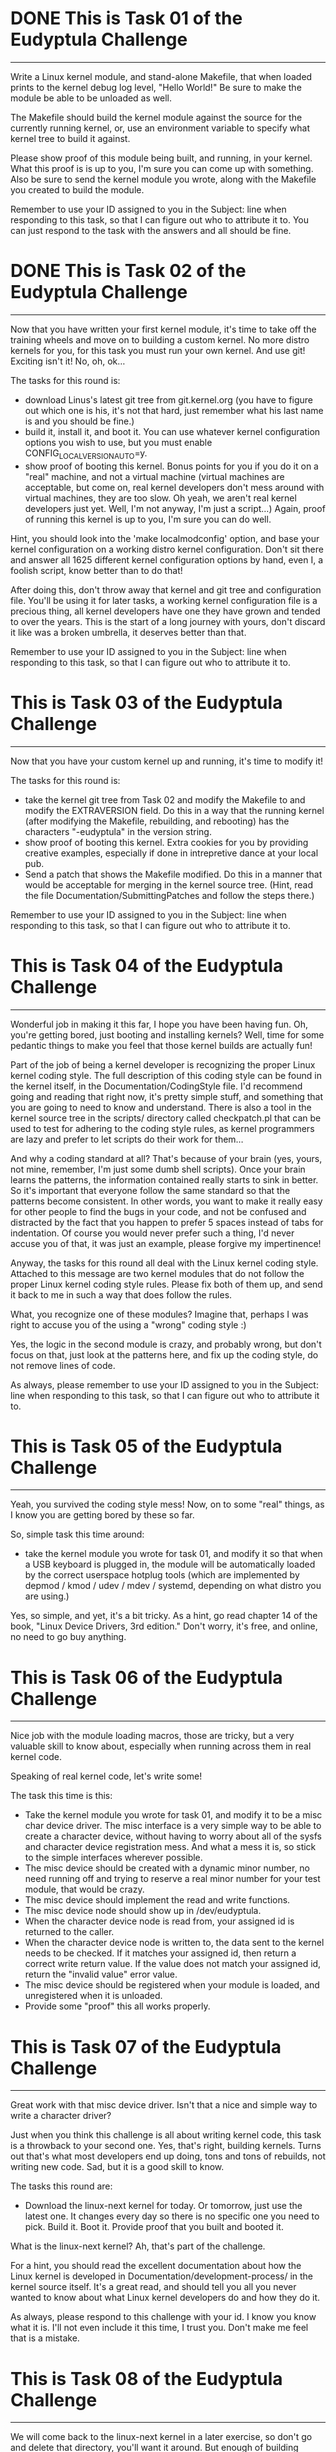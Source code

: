 
* DONE This is Task 01 of the Eudyptula Challenge
------------------------------------------

Write a Linux kernel module, and stand-alone Makefile, that when loaded
prints to the kernel debug log level, "Hello World!"  Be sure to make
the module be able to be unloaded as well.

The Makefile should build the kernel module against the source for the
currently running kernel, or, use an environment variable to specify
what kernel tree to build it against.

Please show proof of this module being built, and running, in your
kernel.  What this proof is is up to you, I'm sure you can come up with
something.  Also be sure to send the kernel module you wrote, along with
the Makefile you created to build the module.

Remember to use your ID assigned to you in the Subject: line when
responding to this task, so that I can figure out who to attribute it
to.  You can just respond to the task with the answers and all should be
fine.



* DONE This is Task 02 of the Eudyptula Challenge
------------------------------------------

Now that you have written your first kernel module, it's time to take
off the training wheels and move on to building a custom kernel.  No
more distro kernels for you, for this task you must run your own kernel.
And use git!  Exciting isn't it!  No, oh, ok...

The tasks for this round is:
  - download Linus's latest git tree from git.kernel.org (you have to
    figure out which one is his, it's not that hard, just remember what
    his last name is and you should be fine.)
  - build it, install it, and boot it.  You can use whatever kernel
    configuration options you wish to use, but you must enable
    CONFIG_LOCALVERSION_AUTO=y.
  - show proof of booting this kernel.  Bonus points for you if you do
    it on a "real" machine, and not a virtual machine (virtual machines
    are acceptable, but come on, real kernel developers don't mess
    around with virtual machines, they are too slow.  Oh yeah, we aren't
    real kernel developers just yet.  Well, I'm not anyway, I'm just a
    script...)  Again, proof of running this kernel is up to you, I'm
    sure you can do well.

Hint, you should look into the 'make localmodconfig' option, and base
your kernel configuration on a working distro kernel configuration.
Don't sit there and answer all 1625 different kernel configuration
options by hand, even I, a foolish script, know better than to do that!

After doing this, don't throw away that kernel and git tree and
configuration file.  You'll be using it for later tasks, a working
kernel configuration file is a precious thing, all kernel developers
have one they have grown and tended to over the years.  This is the
start of a long journey with yours, don't discard it like was a broken
umbrella, it deserves better than that.

Remember to use your ID assigned to you in the Subject: line when
responding to this task, so that I can figure out who to attribute it
to.



* This is Task 03 of the Eudyptula Challenge
------------------------------------------

Now that you have your custom kernel up and running, it's time to modify
it!

The tasks for this round is:
  - take the kernel git tree from Task 02 and modify the Makefile to
    and modify the EXTRAVERSION field.  Do this in a way that the
    running kernel (after modifying the Makefile, rebuilding, and
    rebooting) has the characters "-eudyptula" in the version string.
  - show proof of booting this kernel.  Extra cookies for you by
    providing creative examples, especially if done in intrepretive
    dance at your local pub.
  - Send a patch that shows the Makefile modified.  Do this in a manner
    that would be acceptable for merging in the kernel source tree.
    (Hint, read the file Documentation/SubmittingPatches and follow the
    steps there.)

Remember to use your ID assigned to you in the Subject: line when
responding to this task, so that I can figure out who to attribute it
to.



* This is Task 04 of the Eudyptula Challenge
------------------------------------------

Wonderful job in making it this far, I hope you have been having fun.
Oh, you're getting bored, just booting and installing kernels?  Well,
time for some pedantic things to make you feel that those kernel builds
are actually fun!

Part of the job of being a kernel developer is recognizing the proper
Linux kernel coding style.  The full description of this coding style
can be found in the kernel itself, in the Documentation/CodingStyle
file.  I'd recommend going and reading that right now, it's pretty
simple stuff, and something that you are going to need to know and
understand.  There is also a tool in the kernel source tree in the
scripts/ directory called checkpatch.pl that can be used to test for
adhering to the coding style rules, as kernel programmers are lazy and
prefer to let scripts do their work for them...

And why a coding standard at all?  That's because of your brain (yes,
yours, not mine, remember, I'm just some dumb shell scripts).  Once your
brain learns the patterns, the information contained really starts to
sink in better.  So it's important that everyone follow the same
standard so that the patterns become consistent.  In other words, you
want to make it really easy for other people to find the bugs in your
code, and not be confused and distracted by the fact that you happen to
prefer 5 spaces instead of tabs for indentation.  Of course you would
never prefer such a thing, I'd never accuse you of that, it was just an
example, please forgive my impertinence!

Anyway, the tasks for this round all deal with the Linux kernel coding
style.  Attached to this message are two kernel modules that do not
follow the proper Linux kernel coding style rules.  Please fix both of
them up, and send it back to me in such a way that does follow the
rules.

What, you recognize one of these modules?  Imagine that, perhaps I was
right to accuse you of the using a "wrong" coding style :)

Yes, the logic in the second module is crazy, and probably wrong, but
don't focus on that, just look at the patterns here, and fix up the
coding style, do not remove lines of code.

As always, please remember to use your ID assigned to you in the
Subject: line when responding to this task, so that I can figure out who
to attribute it to.

* This is Task 05 of the Eudyptula Challenge
------------------------------------------

Yeah, you survived the coding style mess!  Now, on to some "real"
things, as I know you are getting bored by these so far.

So, simple task this time around:
  - take the kernel module you wrote for task 01, and modify it so that
    when a USB keyboard is plugged in, the module will be automatically
    loaded by the correct userspace hotplug tools (which are implemented
    by depmod / kmod / udev / mdev / systemd, depending on what distro
    you are using.)

Yes, so simple, and yet, it's a bit tricky.  As a hint, go read chapter
14 of the book, "Linux Device Drivers, 3rd edition."  Don't worry, it's
free, and online, no need to go buy anything.



* This is Task 06 of the Eudyptula Challenge
------------------------------------------

Nice job with the module loading macros, those are tricky, but a very
valuable skill to know about, especially when running across them in
real kernel code.

Speaking of real kernel code, let's write some!

The task this time is this:
  - Take the kernel module you wrote for task 01, and modify it to be a
    misc char device driver.  The misc interface is a very simple way to
    be able to create a character device, without having to worry about
    all of the sysfs and character device registration mess.  And what a
    mess it is, so stick to the simple interfaces wherever possible.
  - The misc device should be created with a dynamic minor number, no
    need running off and trying to reserve a real minor number for your
    test module, that would be crazy.
  - The misc device should implement the read and write functions.
  - The misc device node should show up in /dev/eudyptula.
  - When the character device node is read from, your assigned id is
    returned to the caller.
  - When the character device node is written to, the data sent to the
    kernel needs to be checked.  If it matches your assigned id, then
    return a correct write return value.  If the value does not match
    your assigned id, return the "invalid value" error value.
  - The misc device should be registered when your module is loaded, and
    unregistered when it is unloaded.
  - Provide some "proof" this all works properly.



* This is Task 07 of the Eudyptula Challenge
------------------------------------------

Great work with that misc device driver.  Isn't that a nice and simple
way to write a character driver?

Just when you think this challenge is all about writing kernel code,
this task is a throwback to your second one.  Yes, that's right,
building kernels.  Turns out that's what most developers end up doing,
tons and tons of rebuilds, not writing new code.  Sad, but it is a good
skill to know.

The tasks this round are:
  - Download the linux-next kernel for today.  Or tomorrow, just use
    the latest one.  It changes every day so there is no specific one
    you need to pick.  Build it.  Boot it.  Provide proof that you built
    and booted it.

What is the linux-next kernel?  Ah, that's part of the challenge.

For a hint, you should read the excellent documentation about how the
Linux kernel is developed in Documentation/development-process/ in the
kernel source itself.  It's a great read, and should tell you all you
never wanted to know about what Linux kernel developers do and how they
do it.

As always, please respond to this challenge with your id.  I know you
know what it is.  I'll not even include it this time, I trust you.
Don't make me feel that is a mistake.

* This is Task 08 of the Eudyptula Challenge
------------------------------------------

We will come back to the linux-next kernel in a later exercise, so don't
go and delete that directory, you'll want it around.  But enough of
building kernels, let's write more code!

This task is much like the 06 task with the misc device, but this time
we are going to focus on another user/kernel interface, debugfs.  It is
rumored that the creator of debugfs said that there is only one rule for
debugfs use, "There are no rules when using debugfs."  So let's take
them up on that offer and see how to use it.

debugfs should be mounted by your distro in /sys/kernel/debug/, if it
isn't, then you can mount it with the line:
        mount -t debugfs none /sys/kernel/debug/

Make sure it is enabled in your kernel, with the CONFIG_DEBUG_FS option,
you will need it for this task.

The task, in specifics is:

  - Take the kernel module you wrote for task 01, and modify it to be
    create a debugfs subdirectory called "eudyptula".  In that
    directory, create 3 virtual files called "id", "jiffies", and "foo".
  - The file "id" operates just like it did for example 06, use the same
    logic there, the file must be readable and writable by any user.
  - The file "jiffies" is to be read only by any user, and when read,
    should return the current value of the jiffies kernel timer.
  - The file "foo" needs to be writable only by root, but readable by
    anyone.  When writing to it, the value must be stored, up to one
    page of data.  When read, which can be done by any user, the value
    must be returned that is stored it it.  Properly handle the fact
    that someone could be reading from the file while someone else is
    writing to it (oh, a locking hint!)
  - When the module is unloaded, all of the debugfs files are cleaned
    up, and any memory allocated is freed.
  - Provide some "proof" this all works.

Again, you are using your id in the code, so you know what it is by now,
no need to repeat it again.

* This is Task 09 of the Eudyptula Challenge
------------------------------------------

Nice job with debugfs, that is a handy thing to remember when wanting to
print out some debugging information.  Never use /proc/ that is only for
processes, use debugfs instead.

Along with debugfs, sysfs is a common place to put information that
needs to move from the user to the kernel.  So let us focus on sysfs for
this task.

The task this time:

  - Take the code you wrote in task 08, and move it to sysfs.  Put the
    "eudyptula" directory under the /sys/kernel/ location in sysfs.
  - Provide some "proof" this works.

That's it!  Simple, right?  No, you are right, it's more complex, sysfs
is complicated.  I'd recommend reading Documentation/kobject.txt as a
primer on how to use kobjects and sysfs.

Feel free to ask for hints and help with this one if you have questions
by sending in code to review if you get stuck, many people have dropped
out in the challenge at this point in time, so don't feel bad about
asking, we don't want to see you go away just because sysfs is so damn
complicated.

* This is Task 10 of the Eudyptula Challenge
------------------------------------------

Yeah, you conquered the sysfs monster, great job!

Now you know to never want to mess with a kobject again, right?  Trust
me, there are easier ways to create sysfs files, and we will get into
that for a future task, but for now, let's make it a bit more simple
after all of that coding.

For this task, go back to the linux-next tree you used for task 07.
Update it, and then do the following:
  - Create a patch that fixes one coding style problem in any of the
    files in drivers/staging/
  - Make sure the patch is correct by running it through
    scripts/checkpatch.pl
  - Submit the code to the maintainer of the driver/subsystem, finding
    the proper name and mailing lists to send it to by running the tool,
    scripts/get_maintainer.pl on your patch.
  - Send a web link back to me of your patch on the public mailing list
    archive (don't cc: me on the patch, that will only confuse me and
    everyone in the kernel development community.)
  - If you want to mention the Eudyptula Challenge as the reason for
    writing the patch, feel free to do so in the body of the patch, but
    it's not necessary at all.

Hopefully this patch will be accepted into the kernel tree, and all of a
sudden, you are an "official" kernel developer!

Don't worry, there's plenty more tasks coming, but a little breather
every now and again for something simple is always nice to have.

* This is Task 11 of the Eudyptula Challenge
------------------------------------------

You made a successful patch to the kernel source tree, that's a great
step!

But, let's not rest, time to get back to code.

Remember that mess of kobject and sysfs code back in task 09?  Let's
move one level up the tree and start to mess with devices and not raw
kobjects.

For this task:
  - Write a patch against any driver that you are currently using on
    your machine.  So first you have to figure out which drivers you are
    using, and where the source code in the kernel tree is for that
    driver.
  - In that driver, add a sysfs file to show up in the /sys/devices/
    tree for the device that is called "id".  As you might expect, this
    file follows the same rules as task 09 as for what you can read and
    write to it.
  - The file is to show up only for devices that are controlled by a
    single driver, not for all devices of a single type (like all USB
    devices.  But all USB maibox LEDs would be acceptable, if you happen
    to have the device that that driver controls.)

Submit both the patch, in proper kernel commit form, and "proof" of it
working properly on your machine.



* This is Task 12 of the Eudyptula Challenge
------------------------------------------

Nice job with the driver patch.  That took some work in finding the
proper place to modify, and demonstrates a great skill in tracking down
issues when you can't get a specific piece of hardware working.

Now let's step back from drivers (they are boring things), and focus on
the kernel core.  To do that, we need to go way back to the basics --
stuff you would learn in your "intro to data structures" class, if you
happened to take one.

Yes, I'm talking about linked lists.

The kernel has a unique way of creating and handling linked lists, that
is quite different than the "textbook" way of doing so.  But, it turns
out to be faster, and simpler, than a "textbook" would describe, so
that's a good thing.

For this task, write a kernel module, based on your cleaned up one from
task 04, that does the following:
  - You have a structure that has 3 fields:
        char  name[20];
        int   id;
        bool  busy;
    name this structure "identity".
  - Your module has a static variable that points to a list of these
    "identity" structures.
  - Write a function that looks like:
        int identity_create(char *name, int id)
    that creates the structure "identity", copies in the 'name' and 'id'
    fields and sets 'busy' to false.  Proper error checking for out of
    memory issues is required.  Return 0 if everything went ok; an error
    value if something went wrong.
  - Write a function that looks like:
        struct identity *identity_find(int id);
    that takes a given id, iterates over the list of all ids, and
    returns the proper 'struct identity' associated with it.  If the
    identity is not found, return NULL.
  - Write a function that looks like:
        void identity_destroy(int id);
    that given an id, finds the proper 'struct identity' and removes it
    from the system.
  - Your module_init() function will look much like the following:

        struct identity *temp;

        identity_create("Alice", 1);
        identity_create("Bob", 2);
        identity_create("Dave", 3);
        identity_create("Gena", 10);

        temp = identity_find(3);
        pr_debug("id 3 = %s\n", temp->name);

        temp = identity_find(42);
        if (temp == NULL)
                pr_debug("id 42 not found\n");

        identity_destroy(2);
        identity_destroy(1);
        identity_destroy(10);
        identity_destroy(42);
        identity_destroy(3);

   Bonus points for properly checking return values of the above
   functions.



* This is Task 13 of the Eudyptula Challenge
------------------------------------------

Weren't those lists fun to play with?  You should get used to them, they
are used all over the kernel in lots of different places.

Now that we are allocating a structure that we want to use a lot of, we
might want to start caring about the speed of the allocation, and not
have to worry about the creation of those objects from the "general"
memory pools of the kernel.

This task is to take the code written in task 12, and cause all memory
allocated from the 'struct identity' to come from a private slab cache
just for the fun of it.

Instead of using kmalloc() and kfree() in the module, use
kmem_cache_alloc() and kmem_cache_free() instead.  Of course this means
you will have to initialize your memory cache properly when the module
starts up.  Don't forget to do that.  You are free to name your memory
cache whatever you wish, but it should show up in the /proc/slabinfo
file.

Don't send the full module for this task, only a patch with the diff
from task 12 showing the lines changed.  This means you will have to
keep a copy of your 12 task results somewhere to make sure you don't
overwrite them.

Also show the output of /proc/slabinfo with your module loaded.

* This is Task 14 of the Eudyptula Challenge
------------------------------------------

Now that you have the basics of lists, and we glossed over the custom
allocators (the first cut at that task was much harder, you got off
easy), it's time to move on to something a bit more old-school: tasks.

For this task:
  - Add a new field to the core kernel task structure called, wait for
    it, "id".
  - When the task is created, set the id to your id.  Imaginative, I
    know.  You try writing these tasks.
  - Add a new proc file for every task called, "id", located in the
    /proc/${PID}/ directory for that task.
  - When the proc file is read from, have it print out the value of
    your id, and then increment it by one, allowing different tasks to
    have different values for the "id" file over time as they are read
    from.
  - Provide some "proof" it all works properly.

As you are touching files all over the kernel tree, a patch is the
required result to be sent in here.  Please specify which kernel version
you make this patch against, to give my virtual machines a chance to
figure out how to apply it.

Also provide some kind of proof that you tested the patch.



* This is Task 15 of the Eudyptula Challenge
------------------------------------------

That process task turned out to not be all that complex, but digging
through the core kernel was a tough task, nice work with that.

Speaking of "core kernel" tasks, let's do another one.  It's one of the
most common undergraduate tasks there is: create a new syscall!
Yeah, loads of fun, but it's good to know the basics of how to do this,
and, how to call it from userspace.

For this task:
  - Add a new syscall to the kernel called "sys_eudyptula", so this is
    all going to be changes to the kernel tree itself, no stand-alone
    module needed for this task (unless you want to do it that way
    without hacking around the syscall table, if so, bonus points for
    you...)
  - The syscall number needs to be the next syscall number for the
    architecture you test it on (some of you all are doing this on ARM
    systems, showoffs, and syscall numbers are not the same across all
    architectures).  Document the arch you are using and why you picked
    this number in the module.
  - The syscall should take two parameters: int high_id, int low_id.
  - The syscall will take the two values, mush them together into one
    64bit value (low_id being the lower 32bits of the id, high_id being
    the upper 32bits of the id).
  - If the id value matches your id (which of course you know as
    "7c1caf2f50d1", then the syscall returns success.  Otherwise it
    returns a return code signifying an invalid value was passed to it.
  - Write a userspace C program that calls the syscall and properly
    exercises it (valid and invalid calls need to be made).
  - "Proof" of running the code needs to be provided.

So you need to send in a .c userspace program, a kernel patch, and
"proof" that it all works, as a response.

* This is Task 16 of the Eudyptula Challenge
------------------------------------------

Good job with the new syscall.  The odds of you ever having to write a
new syscall is pretty rare, but now you know where to look them up, and
what the code involved in creating one looks like, which is useful when
you try to debug things.

Let's take a breather after all of that code, and go back to doing a bit
of reading, and learn some more about some common kernel tools.

Go install the tool 'sparse'.  It was started by Linus as a
static-analysis tool that acts much like a compiler.  The kernel build
system is set up to have it run if you ask it to, and it will report a
bunch of issues in C code that are really specific to the kernel.

When you build the kernel, pass the "C=1" option to the build, to have
sparse run on the .c file before gcc is run.  Depending on the file,
nothing might be printed out, or something might.  Here's an example of
it being run on the ext4 code:

$ make C=1 M=fs/ext4
  CHECK   fs/ext4/balloc.c
  CC      fs/ext4/balloc.o
  CHECK   fs/ext4/bitmap.c
  CC      fs/ext4/bitmap.o
  CHECK   fs/ext4/dir.c
  CC      fs/ext4/dir.o
  CHECK   fs/ext4/file.c
  CC      fs/ext4/file.o
  CHECK   fs/ext4/fsync.c
  CC      fs/ext4/fsync.o
  CHECK   fs/ext4/ialloc.c
  CC      fs/ext4/ialloc.o
  CHECK   fs/ext4/inode.c
  CC      fs/ext4/inode.o
  CHECK   fs/ext4/page-io.c
  CC      fs/ext4/page-io.o
  CHECK   fs/ext4/ioctl.c
  CC      fs/ext4/ioctl.o
  CHECK   fs/ext4/namei.c
  CC      fs/ext4/namei.o
  CHECK   fs/ext4/super.c
  CC      fs/ext4/super.o
  CHECK   fs/ext4/symlink.c
  CC      fs/ext4/symlink.o
  CHECK   fs/ext4/hash.c
  CC      fs/ext4/hash.o
  CHECK   fs/ext4/resize.c
  CC      fs/ext4/resize.o
  CHECK   fs/ext4/extents.c
  CC      fs/ext4/extents.o
  CHECK   fs/ext4/ext4_jbd2.c
  CC      fs/ext4/ext4_jbd2.o
  CHECK   fs/ext4/migrate.c
  CC      fs/ext4/migrate.o
  CHECK   fs/ext4/mballoc.c
fs/ext4/mballoc.c:5018:9: warning: context imbalance in 'ext4_trim_extent' - unexpected unlock
  CC      fs/ext4/mballoc.o
  CHECK   fs/ext4/block_validity.c
  CC      fs/ext4/block_validity.o
  CHECK   fs/ext4/move_extent.c
  CC      fs/ext4/move_extent.o
  CHECK   fs/ext4/mmp.c
  CC      fs/ext4/mmp.o
  CHECK   fs/ext4/indirect.c
  CC      fs/ext4/indirect.o
  CHECK   fs/ext4/extents_status.c
  CC      fs/ext4/extents_status.o
  CHECK   fs/ext4/xattr.c
  CC      fs/ext4/xattr.o
  CHECK   fs/ext4/xattr_user.c
  CC      fs/ext4/xattr_user.o
  CHECK   fs/ext4/xattr_trusted.c
  CC      fs/ext4/xattr_trusted.o
  CHECK   fs/ext4/inline.c
  CC      fs/ext4/inline.o
  CHECK   fs/ext4/acl.c
  CC      fs/ext4/acl.o
  CHECK   fs/ext4/xattr_security.c
  CC      fs/ext4/xattr_security.o
  LD      fs/ext4/ext4.o
  LD      fs/ext4/built-in.o
  Building modules, stage 2.
  MODPOST 0 modules

As you can see, only one warning was found here, and odds are, it is a
false-positive, as I'm sure those ext4 developers know what they are
doing with their locking functions, right?

Anyway the task this time is:
  - Run sparse on the drivers/staging/ directory, yes, that horrible
    code again, sorry.
  - Find one warning that looks interesting.
  - Write a patch that resolves the issue.
  - Make sure the patch is correct by running it through
    scripts/checkpatch.pl
  - Submit the code to the maintainer of the driver/subsystem, finding
    the proper name and mailing lists to send it to by running the tool,
    scripts/get_maintainer.pl on your patch.
  - Send a web link back to me of your patch in the public mailing list
    archive (don't cc: me on the patch, that will only confuse me and
    everyone in the kernel development community.)
  - If you want to mention the Eudyptula Challenge as the reason for
    writing the patch, feel free to do so in the body of the patch, but
    it's not necessary at all.

That's it, much like task 10 was, but this time you are fixing logical
issues, not just pesky coding style issues.  You are a real developer
now, fixing real bugs!

* This is Task 17 of the Eudyptula Challenge
------------------------------------------

Another patch made and sent in.  See, that wasn't so hard.  Keep sending
in kernel patches outside of this challenge, those lazy kernel
developers need all the help they can get in cleaning up their code.

It is time to start putting the different pieces of what we have done in
the past together, into a much larger module, doing more complex things.
Much more like what a "real" kernel module has to do.

Go dig up your code from task 06, the misc char device driver, and make
the following changes:

 - Delete the read function.  You don't need that anymore, so make it a
   write-only misc device and be sure to set the mode of the device to
   be write-only, by anyone.  If you do this right, udev will set up the
   node automatically with the correct permissions.
 - Create a wait queue, name it "wee_wait".
 - In your module init function, create a kernel thread, named of course
   "eudyptula".
 - The thread's main function should not do anything at this point in
   time, except make sure to shutdown if asked to, and wait on the
   "wee_wait" waitqueue.
 - In your module exit function, shut down the kernel thread you started
   up.

Load and unload the module and "prove" that it works properly (that the
thread is created, it can be found in the process list, and that the
device node is created with the correct permission value.)  Send in the
proof and the .c file for the module.

Be sure to keep this code around, as we will be doing more with it next
time.

* This is Task 18 of the Eudyptula Challenge
------------------------------------------

Nice job with the kernel thread.  It really doesn't take much code at
all to create a new thread.  So now let us get some data into the module
to give the thread something to do.

Base all of this work on your task 17 codebase.

Go back and dig up task 12's source code, the one with the list
handling.  Copy the structure into this module, and the
identity_create(), identity_find(), and identity_destroy() functions
into this module as well.

Write a new function, identity_get(), that looks like:
  struct identity identity_get(void);
and returns the next "identity" structure that is on the list, and
removes it from the list.  If nothing is on the list, return NULL.

Then, hook up the misc char device "write" function to do the following:
  - If a write is larger than 19 characters, truncate it at 19.
  - Take the write data and pass it to identity_create() as the string,
    and use an incrementing counter as the "id" value.
  - Wake up the "wee_wait" queue.

In the kernel thread function:
  - If the "wee_wait" queue wakes us up, get the next identity in the
    system with a call to identity_get().
  - Sleep (in an interruptable state, don't go increasing the system
    load in a bad way) for 5 seconds.
  - Write out the identity name, and id to the debug kernel log and then
    free the memory.

When the module exits, clean up the whole list by using the functions
given, no fair mucking around with the list variables directly.

Yes, it's a bit clunky, but it shows the basics of taking work from
userspace, and then quickly returning to the user, and then going off
and doing something else with the data and cleaning everything up.  It's
a common pattern for a kernel, as it's really all that a kernel ends up
doing most of the time (get a disk block, write a disk block, handle a
mouse event, etc.)

Load and unload the module and "prove" that it works properly by writing
and looking at the debug log, and that everything cleans up properly
when the module is unloaded.

Send in the proof and the .c file for the module.

A good test script would be the following:
        echo "Alice" > /dev/eudyptula
        echo "Bob" > /dev/eudyptula
        sleep 15
        echo "Dave" > /dev/eudyptula
        echo "Gena" > /dev/eudyptula
        rmmod task18

Removing the module while there is pending work is always a good stress
test.

* This is Task 19 of the Eudyptula Challenge
------------------------------------------

Handling delayed work is easy now, right?  So, time to move on to
something totally different.  How about networking?  We have been
ignoring that part of the kernel, so let us now focus on the network
side of the kernel, as that is a huge reason for why Linux has taken
over the world.

For this task, write a netfilter kernel module that does the following:
  - monitors all IPv4 network traffic that is coming into the machine
  - prints the id to the kernel debug log if the network traffic stream
    contains your id.
  - properly unregisters you from the netfilter core when the module
    unloads.

Test this by sending yourself an email with your id in the subject, much
like the email you need to send back to me.

Send in the proof and the .c file for the module.

* This is Task 20 of the Eudyptula Challenge
------------------------------------------

Networking filters turned out to be not all that complex in the end,
great work with that.

So, here's the final task.

There might be other tasks that get created and sent out later on, but
the original challenge had 20 tasks, so after finishing this one, you
can consider yourself done!

Let's try something a bit harder.  Something that might cause some data
loss on a filesystem, always a fun thing to play with, if for no other
reason than to not be afraid of things like that in the future.

This task requires you to work on the fat filesystem code:
  - Add an ioctl to modify the volume label of a mounted fat filesystem.
    Be sure to handle both 16 and 32 bit fat filesystems {hint!}
  - Provide a userspace .c program to test this new ioctl.

That's it!  Seems so simple, right?  I wonder why that option isn't in
the kernel tree already...

Anyway, provide a patch to the kernel, and the .c file used to test the
new ioctl, as well as "proof" of this working.  Make sure you don't run
into 32/64bit kernel issues with the ioctl, if you do things correctly,
you shouldn't have any problems.

I recommend doing this work on either a loop-back fat filesystem on your
"normal" filesystem, or on a USB stick.  Either will work just as well,
and make things easier to debug and test.

Watch out for locking issues, as well as dirty filesystem state
problems.

Best of luck!


